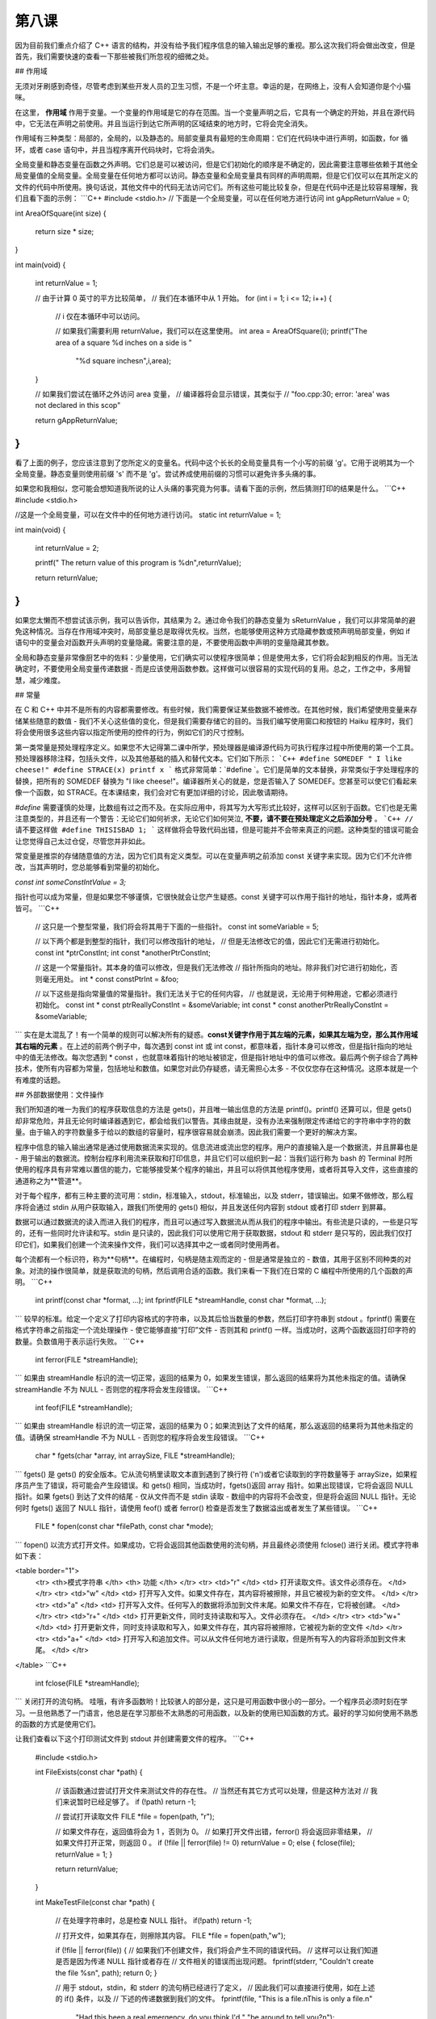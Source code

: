第八课
======================

因为目前我们重点介绍了 C++ 语言的结构，并没有给予我们程序信息的输入输出足够的重视。那么这次我们将会做出改变，但是首先，我们需要快速的查看一下那些被我们所忽视的细微之处。

## 作用域

无须对牙刷感到奇怪，尽管考虑到某些开发人员的卫生习惯，不是一个坏主意。幸运的是，在网络上，没有人会知道你是个小猫咪。

在这里， **作用域** 作用于变量。一个变量的作用域是它的存在范围。当一个变量声明之后，它具有一个确定的开始，并且在源代码中，它无法在声明之前使用。并且当运行到达它所声明的区域结束的地方时，它将会完全消失。

作用域有三种类型：局部的，全局的，以及静态的。局部变量具有最短的生命周期：它们在代码块中进行声明，如函数，for 循环，或者 case 语句中，并且当程序离开代码块时，它将会消失。

全局变量和静态变量在函数之外声明。它们总是可以被访问，但是它们初始化的顺序是不确定的，因此需要注意哪些依赖于其他全局变量值的全局变量。全局变量在任何地方都可以访问。静态变量和全局变量具有同样的声明周期，但是它们仅可以在其所定义的文件的代码中所使用。换句话说，其他文件中的代码无法访问它们。所有这些可能比较复杂，但是在代码中还是比较容易理解，我们且看下面的示例：
```C++
#include <stdio.h>
// 下面是一个全局变量，可以在任何地方进行访问
int gAppReturnValue = 0;
     
int AreaOfSquare(int size)
{
    return size * size;
}
     
int main(void)
{
    int returnValue = 1;
 
    // 由于计算 0 英寸的平方比较简单，
    // 我们在本循环中从 1 开始。
    for (int i = 1; i <= 12; i++)
    {
    	// i 仅在本循环中可以访问。

    	// 如果我们需要利用 returnValue，我们可以在这里使用。
    	int area = AreaOfSquare(i);
    	printf("The area of a square %d inches on a side is "
    		"%d square inches\n",i,area);
    }
     
    // 如果我们尝试在循环之外访问 area 变量，
    // 编译器将会显示错误，其类似于
    // "foo.cpp:30; error: 'area' was not declared in this scop"
     
    return gAppReturnValue;
}
```
看了上面的例子，您应该注意到了您所定义的变量名。代码中这个长长的全局变量具有一个小写的前缀 'g'。它用于说明其为一个全局变量。静态变量则使用前缀 's' 而不是 'g'。尝试养成使用前缀的习惯可以避免许多头痛的事。

如果您和我相似，您可能会想知道我所说的让人头痛的事究竟为何事。请看下面的示例，然后猜测打印的结果是什么。
```C++
#include <stdio.h>
     
//这是一个全局变量，可以在文件中的任何地方进行访问。
static int returnValue = 1;
     
int main(void)
{
    int returnValue = 2;
     
    printf(" The return value of this program is %d\n",returnValue);
     
    return returnValue;
}
```
如果您太懒而不想尝试该示例，我可以告诉你，其结果为 2。通过命令我们的静态变量为 sReturnValue ，我们可以非常简单的避免这种情况。当存在作用域冲突时，局部变量总是取得优先权。当然，也能够使用这种方式隐藏参数或预声明局部变量，例如 if 语句中的变量会对函数开头声明的变量隐藏。需要注意的是，不要使用函数中声明的变量隐藏其参数。

全局和静态变量非常像厨艺中的佐料：少量使用，它们确实可以使程序很简单；但是使用太多，它们将会起到相反的作用。当无法确定时，不要使用全局变量传递数据 - 而是应该使用函数参数。这样做可以很容易的实现代码的复用。总之，工作之中，多用智慧，减少难度。

## 常量

在 C 和 C++ 中并不是所有的内容都需要修改。有些时候，我们需要保证某些数据不被修改。在其他时候，我们希望使用变量来存储某些随意的数值 - 我们不关心这些值的变化，但是我们需要存储它的目的。当我们编写使用窗口和按钮的 Haiku 程序时，我们将会使用很多这些内容以指定所使用的控件的行为，例如它们的尺寸控制。

第一类常量是预处理程序定义。如果您不大记得第二课中所学，预处理器是编译源代码为可执行程序过程中所使用的第一个工具。预处理器移除注释，包括头文件，以及其他基础的插入和替代文本。它们如下所示：
```C++
#define SOMEDEF " I like cheese!"
#define STRACE(x) printf x
```
格式非常简单：`#define `。它们是简单的文本替换，非常类似于字处理程序的替换，把所有的 SOMEDEF 替换为 "I like cheese!"。编译器所关心的就是，您是否输入了 SOMEDEF。您甚至可以使它们看起来像一个函数，如 STRACE。在本课结束，我们会对它有更加详细的讨论，因此敬请期待。

`#define` 需要谨慎的处理，比数组有过之而不及。在实际应用中，将其写为大写形式比较好，这样可以区别于函数。它们也是无需注意类型的，并且还有一个警告：无论它们如何祈求，无论它们如何哭泣, **不要，请不要在预处理定义之后添加分号** 。
```C++
// 请不要这样做
#define THISISBAD 1;
```
这样做将会导致代码出错，但是可能并不会带来真正的问题。这种类型的错误可能会让您觉得自己太过仓促，尽管您并非如此。

常变量是推崇的存储随意值的方法，因为它们具有定义类型。可以在变量声明之前添加 const 关键字来实现。因为它们不允许修改，当其声明时，您总能够看到常量的初始化。

`const int someConstIntValue = 3;`

指针也可以成为常量，但是如果您不够谨慎，它很快就会让您产生疑惑。const 关键字可以作用于指针的地址，指针本身，或两者皆可。
```C++
    // 这只是一个整型常量，我们将会将其用于下面的一些指针。
    const int someVariable = 5;
     
    // 以下两个都是到整型的指针，我们可以修改指针的地址，
    // 但是无法修改它的值，因此它们无需进行初始化。
    const int *ptrConstInt;
    int const *anotherPtrConstInt;
     
    // 这是一个常量指针。其本身的值可以修改，但是我们无法修改
    // 指针所指向的地址。除非我们对它进行初始化，否则毫无用处。
    int * const constPtrInt = &foo;
     
    // 以下这些是指向常量值的常量指针。我们无法关于它的任何内容，
    // 也就是说，无论用于何种用途，它都必须进行初始化。
    const int * const ptrReallyConstInt = &someVariable;
    int const * const anotherPtrReallyConstInt = &someVariable;
```
实在是太混乱了！有一个简单的规则可以解决所有的疑惑。**const关键字作用于其左端的元素，如果其左端为空，那么其作用域其右端的元素** 。在上述的前两个例子中，每次遇到 const int 或 int const，都意味着，指针本身可以修改，但是指针指向的地址中的值无法修改。每次您遇到 * const ，也就意味着指针的地址被锁定，但是指针地址中的值可以修改。最后两个例子综合了两种技术，使所有内容都为常量，包括地址和数值。如果您对此仍存疑惑，请无需担心太多 - 不仅仅您存在这种情况。这原本就是一个有难度的话题。

## 外部数据使用：文件操作

我们所知道的唯一为我们的程序获取信息的方法是 gets()，并且唯一输出信息的方法是 printf()。printf() 还算可以，但是 gets() 却非常危险，并且无论何时编译器遇到它，都会给我们以警告。其缘由就是，没有办法来强制限定传递给它的字符串中字符的数量。由于输入的字符数量多于给以的数组的容量时，程序很容易就会崩溃。因此我们需要一个更好的解决方案。

程序中信息的输入输出通常是通过使用数据流来实现的。信息流进或流出您的程序。用户的直接输入是一个数据流，并且屏幕也是 - 用于输出的数据流。控制台程序利用流来获取和打印信息，并且它们可以组织到一起：当我们运行称为 bash 的 Terminal 时所使用的程序具有非常难以置信的能力，它能够接受某个程序的输出，并且可以将供其他程序使用，或者将其导入文件，这些直接的通道称之为**管道**。

对于每个程序，都有三种主要的流可用：stdin，标准输入，stdout，标准输出，以及 stderr，错误输出。如果不做修改，那么程序将会通过 stdin 从用户获取输入，跟我们所使用的 gets() 相似，并且发送任何内容到 stdout 或者打印 stderr 到屏幕。

数据可以通过数据流的读入而进入我们的程序，而且可以通过写入数据流从而从我们的程序中输出。有些流是只读的，一些是只写的，还有一些同时允许读和写。stdin 是只读的，因此我们可以使用它用于获取数据，stdout 和 stderr 是只写的，因此我们仅打印它们，如果我们创建一个流来操作文件，我们可以选择其中之一或者同时使用两者。

每个流都有一个标识符，称为**句柄**。在编程时，句柄是随主观而定的 - 但是通常是独立的 - 数值，其用于区别不同种类的对象。对流的操作很简单，就是获取流的句柄，然后调用合适的函数。我们来看一下我们在日常的 C 编程中所使用的几个函数的声明。
```C++
    int printf(const char *format, ...);
    int fprintf(FILE *streamHandle, const char *format, ...);
```
较早的标准。给定一个定义了打印内容格式的字符串，以及其后恰当数量的参数，然后打印字符串到 stdout 。fprintf() 需要在格式字符串之前指定一个流处理操作 - 使它能够直接“打印”文件 - 否则其和 printf() 一样。当成功时，这两个函数返回打印字符的数量。负数值用于表示运行失败。
```C++
    int ferror(FILE *streamHandle);
```
如果由 streamHandle 标识的流一切正常，返回的结果为 0，如果发生错误，那么返回的结果将为其他未指定的值。请确保 streamHandle 不为 NULL - 否则您的程序将会发生段错误。
```C++
    int feof(FILE *streamHandle);
```	
如果由 streamHandle 标识的流一切正常，返回的结果为 0；如果流到达了文件的结尾，那么返返回的结果将为其他未指定的值。请确保 streamHandle 不为 NULL - 否则您的程序将会发生段错误。
```C++
    char * fgets(char *array, int arraySize, FILE *streamHandle);
```
fgets() 是 gets() 的安全版本。它从流句柄里读取文本直到遇到了换行符 ('\n')或者它读取到的字符数量等于 arraySize，如果程序员产生了错误，将可能会产生段错误。和 gets() 相同，当成功时，fgets()返回 array 指针。如果出现错误，它将会返回 NULL 指针。如果 fgets() 到达了文件的结尾 - 仅从文件而不是 stdin 读取 - 数组中的内容将不会改变，但是将会返回 NULL 指针。无论何时 fgets() 返回了 NULL 指针，请使用 feof() 或者 ferror() 检查是否发生了数据溢出或者发生了某些错误。
```C++
    FILE * fopen(const char *filePath, const char *mode);
```
fopen() 以流方式打开文件。如果成功，它将会返回其他函数使用的流句柄，并且最终必须使用 fclose() 进行关闭。模式字符串如下表：

<table border="1">
 <tr> <th>模式字符串 </th>    <th> 功能 </th> </tr>
 <tr> <td>"r"	 </td>   <td> 打开读取文件。该文件必须存在。 </td> </tr>
 <tr> <td>"w"	 </td>   <td> 打开写入文件。如果文件存在，其内容将被擦除，并且它被视为新的空文件。 </td> </tr>
 <tr> <td>"a"	 </td>   <td> 打开写入文件。任何写入的数据将添加到文件末尾。如果文件不存在，它将被创建。 </td> </tr>
 <tr> <td>"r+" </td>     <td> 打开更新文件，同时支持读取和写入。文件必须存在。 </td> </tr>
 <tr> <td>"w+" </td>     <td> 打开更新文件，同时支持读取和写入，如果文件存在，其内容将被擦除，它被视为新的空文件 </td> </tr>
 <tr> <td>"a+" </td>     <td> 打开写入和追加文件。可以从文件任何地方进行读取，但是所有写入的内容将添加到文件末尾。 </td> </tr>
</table> 
```C++
    int fclose(FILE *streamHandle);
```
关闭打开的流句柄。
哇哦，有许多函数哟！比较骇人的部分是，这只是可用函数中很小的一部分。一个程序员必须时刻在学习。一旦他熟悉了一门语言，他总是在学习那些不太熟悉的可用函数，以及新的使用已知函数的方式。最好的学习如何使用不熟悉的函数的方式是使用它们。

让我们查看以下这个打印测试文件到 stdout 并创建需要文件的程序。
```C++
    #include <stdio.h>
     
    int
    FileExists(const char *path)
    {
        // 该函数通过尝试打开文件来测试文件的存在性。
        // 当然还有其它方式可以处理，但是这种方法对
        // 我们来说暂时已经足够了。
        if (!path)
    	return -1;
     
        // 尝试打开读取文件
        FILE *file = fopen(path, "r");
     
        // 如果文件存在，返回值将会为 1 ，否则为 0。
        // 如果打开文件出错，ferror() 将会返回非零结果，
        // 如果文件打开正常，则返回 0 。
        if (!file || ferror(file) != 0)
    	returnValue = 0;
        else
        {
    	fclose(file);
    	returnValue = 1;
        }
     
        return returnValue;
    }
     
    int
    MakeTestFile(const char *path)
    {
        // 在处理字符串时，总是检查 NULL 指针。
        if(!path)
    	return -1;
     
        // 打开文件，如果其存在，则擦除其内容。
        FILE *file = fopen(path,"w");
     
        if (!file || ferror(file))
        {
    	// 如果我们不创建文件，我们将会产生不同的错误代码。
    	// 这样可以让我们知道是否是因为传递 NULL 指针或者存在
    	// 文件相关的错误而出现问题。
    	fprintf(stderr, "Couldn't create the file %s\n", path);
    	return 0;
        }
     
        // 用于 stdout，stdin，和 stderr 的流句柄已经进行了定义，
        // 因此我们可以直接进行使用，如在上述的 if() 条件，以及
        // 下述的传递数据到我们的文件。
        fprintf(file, "This is a file.\nThis is only a file.\n"
    			    "Had this been a real emergency, do you think I'd "
    			    "be around to tell you?\n");
        fclose(file);
        return 1;
    }
     
    int 
    main(void) 
    {
        int returnValue = 0;
     
        // 让我们使用 /boot/home 中的 MyTestFile.txt 测试文件。
        const char *filePath = "/boot/home/MyTestFile.txt";
     
        // 如果不存在，则创建测试文件。如果创建出现问题，则释放我们的程序。
        if(!FileExist(filePath)
        {
    	returnValue = MakeTestFile(filePath);
    	if (returnValue != 1)
    	    return returnValue;
        }
     
        printf("Printing file %s:\n", filePath);
     
        // 我们到现在这一步，可以安全的打印文件了。
        FILE *file = fopen(filePath, "r");
     
        if(!file || ferror(file))
        {
    	fprintf(stderr, "Couldn't print the file %s\n", filePath);
    	return 0;
        }
     
        char inString[1024];
     
        // 当 fgets 到达文件的末尾时，它将会返回一个 NULL 指针。因此这个小循环
        // 将会打印整个文件，在末尾时退出。
        while (fgets(inString, 1024, file))
    	fprintf(stdout, "%s", inString);
     
        fclose(file);
     
        return 0;
    }
```
哎哟！这就是我们最长的代码示例了，也是最接近“真实”程序的代码。一些习惯，如 if (!file) ，对于 C 和 C++ 编程非常普遍，所以请不要见怪。阅读了该示例中的代码，请确保了解每行代码的用意。

在代码风格方面也有一些小的改变。对代码风格的关注是 Haiku 环境的一个怪癖。特别的是，Haiku 开发者尤其挑剔代码，始终遵循 OpenTracker 中的代码风格。风格需要部分的关注，但是好的代码风格也有助于代码调试和避免错误。不好的代码风格可以使之非常困难。在接下来的章节中，我们将要使用的风格可能会有别于官方的 Haiku 代码规范，但是它和它们非常的接近。

## 错误查找

### 错误 #1

* 代码
    ```C++
        #include <stdio.h>
        #include <string.h>
         
        char *ReverseString(const char *string)
        {
            // 该函数对字符串重新倒装排序。
            // 如，abcdef -> fedcba 
         
            if (!string)
        	return NULL;
         
            int length = strlen(string);
            int count = length / 2;
         
            for (int 1 = 0; i < count; i++)
            {
        	char temp = string[length - i];
        	string[length - i] = string[i];
        	string[i] = temp;
            }
         
            return string;
        }
         
        int main(void)
        {
            char inString[1024];
         
            printf("Type a string to reverse:");
            gets(inString);
         
            printf("The reversed string is %s\n", ReverseString(inString);
         
            return 0;
        }
    ```
* 错误
        
        foo.cpp: In function 'char* ReverseString(const char*)';
        foo.cpp:18: error: assignment of read-only location '*(string + ((unsigned int)
        ((length + 0x00000000000000001) - i)))'
        foo.cpp:19: error: assignment of read-only location '*(string + ((unsigned int)
        i))'
        foo.cpp:22: error: invalid conversion from 'const char*' to 'char*'
		

## 第七课错误查找答案

1. combinedString 指针没有指向有效的内存地址。它需要通过 malloc() 给定堆内存 - 之后需要释放 - 或者在堆上声明为数组。
2. main() 函数中的 binaryString 数组大小不够。它至少能够为一个字节中的每个位存放一个字符，还有一个空余用于存放 NULL 终止符，因此 binaryString 数组至少能够存放 9 个字符而不是 6 个。

